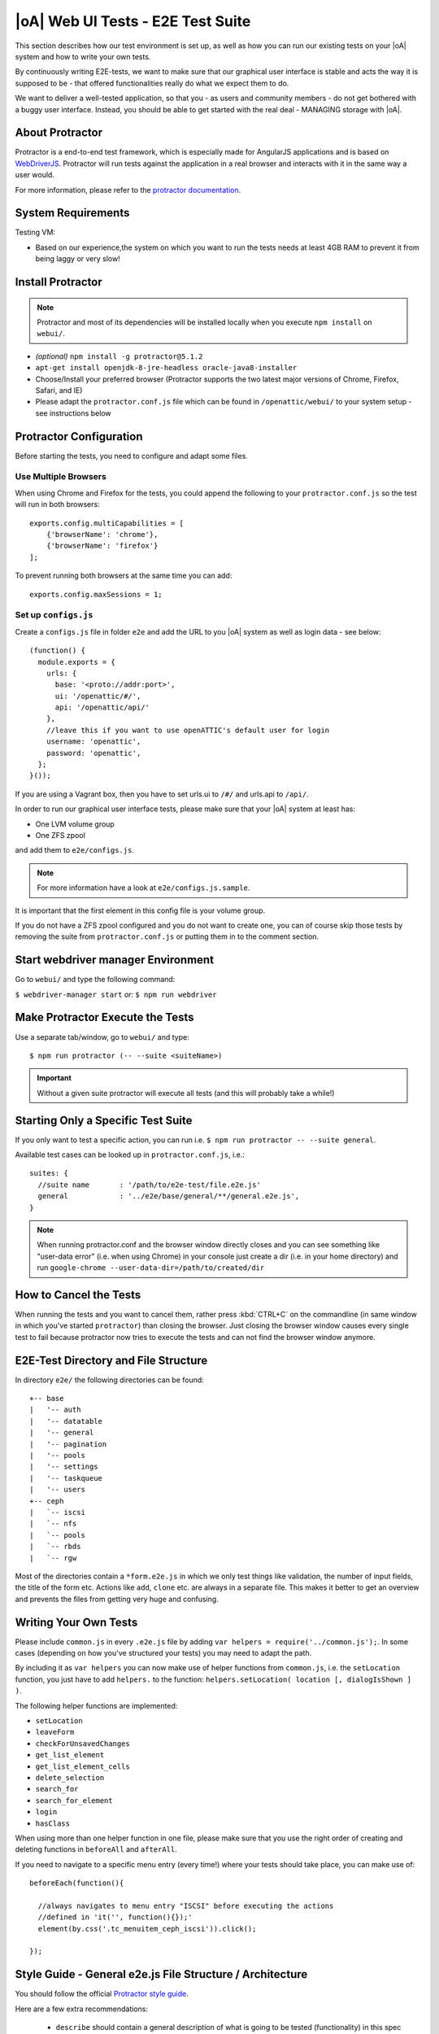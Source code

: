 |oA| Web UI Tests - E2E Test Suite
==================================

This section describes how our test environment is set up, as well as how you
can run our existing tests on your |oA| system and how to write your own
tests.

By continuously writing E2E-tests, we want to make sure that our graphical
user interface is stable and acts the way it is supposed to be - that offered
functionalities really do what we expect them to do.

We want to deliver a well-tested application, so that you - as users and
community members - do not get bothered with a buggy user interface. Instead,
you should be able to get started with the real deal - MANAGING storage with
|oA|.

About Protractor
----------------

Protractor is a end-to-end test framework, which is especially made for
AngularJS applications and is based on
`WebDriverJS <http://docs.seleniumhq.org/projects/webdriver/>`_.
Protractor will run tests against the application in a real browser and
interacts with it in the same way a user would.

For more information, please refer to the
`protractor documentation <https://angular.github.io/protractor/#/>`_.

System Requirements
-------------------

Testing VM:

* Based on our experience,the system on which you want to run the tests needs
  at least 4GB RAM to prevent it from being laggy or very slow!

Install Protractor
------------------

.. note::
  Protractor and most of its dependencies will be installed locally when you
  execute ``npm install`` on ``webui/``.

* *(optional)* ``npm install -g protractor@5.1.2``

* ``apt-get install openjdk-8-jre-headless oracle-java8-installer``

* Choose/Install your preferred browser (Protractor supports the two
  latest major versions of Chrome, Firefox, Safari, and IE)

* Please adapt the ``protractor.conf.js`` file which can be found in
  ``/openattic/webui/`` to your system setup - see instructions below

Protractor Configuration
------------------------

Before starting the tests, you need to configure and adapt some files.

Use Multiple Browsers
^^^^^^^^^^^^^^^^^^^^^

When using Chrome and Firefox for the tests, you could append the following to
your ``protractor.conf.js`` so the test will run in both browsers::

    exports.config.multiCapabilities = [
        {'browserName': 'chrome'},
        {'browserName': 'firefox'}
    ];

To prevent running both browsers at the same time you can add::

    exports.config.maxSessions = 1;

Set up ``configs.js``
^^^^^^^^^^^^^^^^^^^^^

Create a ``configs.js`` file in folder ``e2e`` and add the URL to you |oA|
system as well as login data - see below::

  (function() {
    module.exports = {
      urls: {
        base: '<proto://addr:port>',
        ui: '/openattic/#/',
        api: '/openattic/api/'
      },
      //leave this if you want to use openATTIC's default user for login
      username: 'openattic',
      password: 'openattic',
    };
  }());

If you are using a Vagrant box, then you have to set urls.ui to ``/#/`` and
urls.api to ``/api/``.

In order to run our graphical user interface tests, please make sure that your
|oA| system at least has:

- One LVM volume group
- One ZFS zpool

and add them to ``e2e/configs.js``.

.. note::
  For more information have a look at ``e2e/configs.js.sample``.

It is important that the first element in this config file is your volume
group.

If you do not have a ZFS zpool configured and you do not want to create one,
you can of course skip those tests by removing the suite from
``protractor.conf.js`` or putting them in to the comment section.

Start webdriver manager Environment
-----------------------------------

Go to ``webui/`` and type the following command:

``$ webdriver-manager start`` *or:* ``$ npm run webdriver``

Make Protractor Execute the Tests
---------------------------------

Use a separate tab/window, go to ``webui/`` and type::

  $ npm run protractor (-- --suite <suiteName>)

.. important::
  Without a given suite protractor will execute all tests (and this will
  probably take a while!)

Starting Only a Specific Test Suite
-----------------------------------

If you only want to test a specific action, you can run i.e.
``$ npm run protractor -- --suite general``.

Available test cases can be looked up in ``protractor.conf.js``, i.e.::

  suites: {
    //suite name       : '/path/to/e2e-test/file.e2e.js'
    general            : '../e2e/base/general/**/general.e2e.js',
  }

.. note::
  When running protractor.conf and the browser window directly closes and you
  can see something like "user-data error" (i.e. when using Chrome) in your
  console just create a dir (i.e. in your home directory) and run
  ``google-chrome --user-data-dir=/path/to/created/dir``

How to Cancel the Tests
-----------------------

When running the tests and you want to cancel them, rather press :kbd:`CTRL+C`
on the commandline (in same window in which you've started ``protractor``) than
closing the browser. Just closing the browser window causes every single test to
fail because protractor now tries to execute the tests and can not find the
browser window anymore.

E2E-Test Directory and File Structure
-------------------------------------

In directory ``e2e/`` the following directories can be found::

  +-- base
  |   '-- auth
  |   '-- datatable
  |   '-- general
  |   '-- pagination
  |   '-- pools
  |   '-- settings
  |   '-- taskqueue
  |   '-- users
  +-- ceph
  |   `-- iscsi
  |   `-- nfs
  |   `-- pools
  |   `-- rbds
  |   `-- rgw

Most of the directories contain a ``*form.e2e.js`` in which we only test
things like validation, the number of input fields, the title of the form etc.
Actions like ``add``, ``clone`` etc. are always in a separate file. This
makes it better to get an overview and prevents the files from getting very
huge and confusing.

Writing Your Own Tests
----------------------

Please include ``common.js`` in every ``.e2e.js`` file by adding ``var helpers
= require('../common.js');``. In some cases (depending on how you've
structured your tests) you may need to adapt the path.

By including it as ``var helpers`` you can now make use of helper functions
from ``common.js``, i.e. the ``setLocation`` function, you just have to add
``helpers.`` to the function:
``helpers.setLocation( location [, dialogIsShown ] )``.

The following helper functions are implemented:

* ``setLocation``
* ``leaveForm``
* ``checkForUnsavedChanges``
* ``get_list_element``
* ``get_list_element_cells``
* ``delete_selection``
* ``search_for``
* ``search_for_element``
* ``login``
* ``hasClass``

When using more than one helper function in one file, please make sure that
you use the right order of creating and deleting functions in ``beforeAll``
and ``afterAll``.

If you need to navigate to a specific menu entry (every time!) where your tests
should take place, you can make use of::

  beforeEach(function(){

    //always navigates to menu entry "ISCSI" before executing the actions
    //defined in 'it('', function(){});'
    element(by.css('.tc_menuitem_ceph_iscsi')).click();

  });

Style Guide - General e2e.js File Structure / Architecture
----------------------------------------------------------

You should follow the official `Protractor style guide
<http://www.protractortest.org/#/style-guide>`_.

Here are a few extra recommendations:

  * ``describe`` should contain a general description of what is going to be
    tested (functionality) in this spec file i.e. the site, menu entry (and its
    content), panel, wizard etc.
    example: "should test the user panel and its functionalities"
  * ``it`` should describe, what exactly is going to be tested in this
    specific it-case i.e. (based on the described example above): "should test
    validation of form field "Name""
  * Elements which are going to be used more than once should be defined in a
    variable on top of the file (under described)
  * If something has to be done frequently and across multiple spec files one
    can define those steps in a function defined in above mentioned
    ``common.js`` and use this function in specific spec files i.e. if you
    always/often need a user before you can start the actual testing you can
    define a function ``create_user`` which contains the steps of creating a
    user and use the ``create_user`` function in the tests where it's required.
    Therefore you just have to require the ``common.js`` file in the spec file
    and call the ``create_user`` function in the `beforeAll` function.
    This procedure is a good way to prevent duplicated code. (for examples see
    ``common.js`` -> ``login`` function)
  * Make use of the ``beforeAll``/``afterAll`` functions if possible.
    Those functions allow you to do some steps (which are only required once)
    before/after anything else in the spec file is going to be executed.
    For example, if you need to login first before testing anything, you can put
    this step in a ``beforeAll`` function.
    Also, using a ``beforeAll`` instead of a ``beforeEach`` saves a lot of time
    when executing tests.
    Furthermore, it's not always necessary to repeat a specific step before each
    ``ìt`` section.
    The ``afterAll`` function is a good way to "clean up" things which are no
    longer needed after the test.
    If you already have a function (i.e. ``create_user``) which creates
    something, you probably want to delete it after the tests have been
    executed.
    So it makes sense having another function, which deletes the object (in this
    case a ``delete_user``-function) that can simply be called in ``afterAll``.
    In addition we decided to put an ``afterAll`` at the end of each test file
    which contains a ``console.log("<protractor suite name> ->
    <filename>.e2e.js")``.
    By doing so it is possible to track which test in which file is currently
    executed when running all tests.
  * In a bunch of openATTIC HTML files (see ``openattic/webui/app/templates``)
    you'll find css classes which are especially set for tests (those test
    classes are recognizable by the ``tc_``-term which stands for "test
    class"). This is very useful when protractor finds more than one element
    of something (i.e. "Add"-button) and you can specify the element by adding
    or just using this tc_class of the element you're looking for to the
    locator. This makes the needed element unique (i.e.:
    ``element(by.css('oadatatable .tc_add_btn')).click();``)
  * Tests should be readable and understandable for someone who is not familiar
    in detail with tests in order to make it easy to see what exactly the test
    does and to make it simple writing tests for contributors.
    Also, for someone who does not know what the software is capable of, having
    a look at the tests should help understanding the behavior of the
    application
  * Always navigate to the page which should be tested before each test to make
    sure that the page is in a "clean state".
    This can be done by putting the navigation part in a ``beforeEach`` function
    - which ensures that ``it`` sections do not depend on each other as well.
  * Make sure that written tests do work in the latest version of Chrome and
    Firefox
  * The name of folders/files should tell what the test is about (i.e. folder
    "user" contains "user_add.e2e.js")

Tips on how to write tests that also support Firefox
----------------------------------------------------

Let protractor only click on clickable elements, like ``a``, ``button`` or
``input``.

If you want to select an option element use the following command to make sure
that the item is selected (`issue #480
<https://github.com/angular/protractor/issues/480#issuecomment-122429984>`_)::

	browser.actions().sendKeys( protractor.Key.ENTER ).perform();


Debugging your tests
--------------------

To set a breakpoint use ``browser.pause()`` in your code.

After your test pauses, go to the terminal window where you started the test.

You can type ``c`` and hit enter to continue to the next command
or you can type ``repl`` to enter the interactive mode, here you can type
commands that will be executed in the test browser.

To continue the test execution press ``ctrl + c``.
